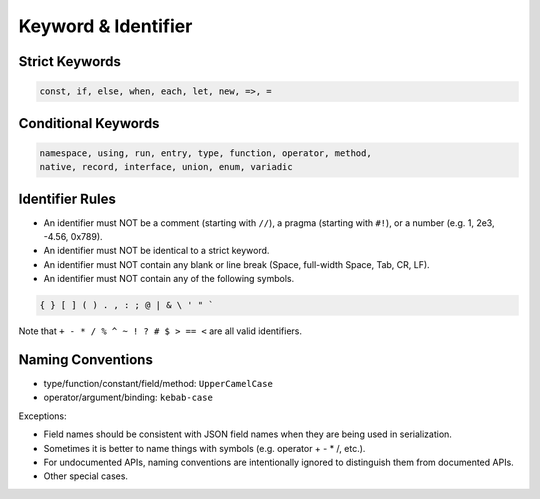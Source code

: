 Keyword & Identifier
++++++++++++++++++++

Strict Keywords
===============

.. code-block:: none

    const, if, else, when, each, let, new, =>, =

Conditional Keywords
====================

.. code-block:: none

    namespace, using, run, entry, type, function, operator, method,
    native, record, interface, union, enum, variadic

Identifier Rules
================

* An identifier must NOT be
  a comment (starting with ``//``),
  a pragma (starting with ``#!``),
  or a number (e.g. 1, 2e3, -4.56, 0x789).
* An identifier must NOT be identical to a strict keyword.
* An identifier must NOT contain any blank or line break
  (Space, full-width Space, Tab, CR, LF).
* An identifier must NOT contain any of the following symbols.

.. code-block:: none

    { } [ ] ( ) . , : ; @ | & \ ' " `

Note that ``+ - * / % ^ ~ ! ? # $ > == <`` are all valid identifiers.

Naming Conventions
==================

* type/function/constant/field/method: ``UpperCamelCase``
* operator/argument/binding: ``kebab-case``

Exceptions:

* Field names should be consistent with JSON field names
  when they are being used in serialization.
* Sometimes it is better to name things with symbols
  (e.g. operator + - * /, etc.).
* For undocumented APIs, naming conventions are intentionally ignored
  to distinguish them from documented APIs.
* Other special cases.


